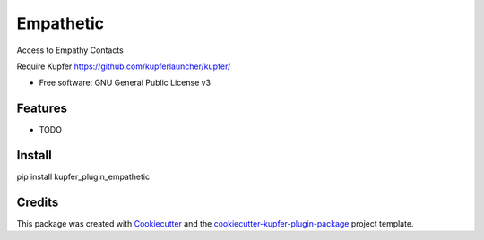 ===============================
Empathetic
===============================


.. image:: https://img.shields.io/pypi/v/kupfer_plugin_empathetic.svg
        :target: https://pypi.python.org/pypi/kupfer_plugin_empathetic

.. image:: https://img.shields.io/travis/hugosenari/kupfer_plugin_empathetic.svg
        :target: https://travis-ci.org/hugosenari/kupfer_plugin_empathetic

.. image:: https://readthedocs.org/projects/kupfer_plugin_empathetic/badge/?version=latest
        :target: https://kupfer_plugin_empathetic.readthedocs.io/en/latest/?badge=latest
        :alt: Documentation Status



Access to Empathy Contacts

Require Kupfer https://github.com/kupferlauncher/kupfer/


* Free software: GNU General Public License v3


Features
--------

* TODO

Install
-------

pip install kupfer_plugin_empathetic


Credits
-------

This package was created with Cookiecutter_ and the `cookiecutter-kupfer-plugin-package`_ project template.

.. _Cookiecutter: https://github.com/audreyr/cookiecutter
.. _`cookiecutter-kupfer-plugin-package`: https://github.com/hugosenari/cookiecutter-kupfer-plugin-package

